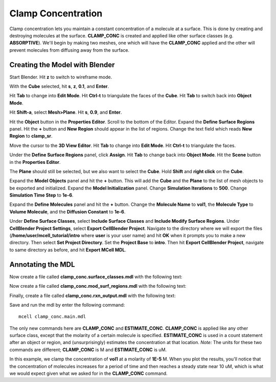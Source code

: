 .. _clamp:

.. index::
   single: CLAMP_CONC

*********************************************
Clamp Concentration
*********************************************

Clamp concentration lets you maintain a constant concentration of a molecule at
a surface. This is done by creating and destroying molecules at the surface.
**CLAMP_CONC** is created and applied like other surface classes (e.g.
**ABSORPTIVE**). We'll begin by making two meshes, one which will have the
**CLAMP_CONC** applied and the other will prevent molecules from diffusing away
from the surface.

Creating the Model with Blender
---------------------------------------------
Start Blender. Hit **z** to switch to wireframe mode.
 
.. image:: http://www.mcell.psc.edu/tutorials/tutimg/main/clamp/scale_cube.png

With the **Cube** selected, hit **s**, **z**, **0.1**, and **Enter**.

.. image:: http://www.mcell.psc.edu/tutorials/tutimg/main/clamp/triangulate_cube.png

Hit **Tab** to change into **Edit Mode**. Hit **Ctrl-t** to triangulate the
faces of the **Cube**. Hit **Tab** to switch back into **Object Mode**.

.. image:: http://www.mcell.psc.edu/tutorials/tutimg/main/clamp/plane.png

Hit **Shift-a**, select **Mesh>Plane**. Hit **s**, **0.9**, and **Enter**.

.. image:: http://www.mcell.psc.edu/tutorials/tutimg/main/clamp/clamp_sr.png

Hit the **Object** button in the **Properties Editor**. Scroll to the bottom of
the Editor. Expand the **Define Surface Regions** panel. Hit the **+** button
and **New Region** should appear in the list of regions. Change the text field
which reads **New Region** to **clamp_sr**. 

.. image:: http://www.mcell.psc.edu/tutorials/tutimg/main/clamp/triangulate_plane.png

Move the cursor to the **3D View Editor**. Hit **Tab** to change into **Edit
Mode**. Hit **Ctrl-t** to triangulate the faces.

Under the **Define Surface Regions** panel, click **Assign**. Hit **Tab** to
change back into **Object Mode**. Hit the **Scene** button in the **Properties
Editor**.

.. image:: http://www.mcell.psc.edu/tutorials/tutimg/main/clamp/select_both.png

The **Plane** should still be selected, but we also want to select the
**Cube**. Hold **Shift** and **right click** on the **Cube**.

.. image:: http://www.mcell.psc.edu/tutorials/tutimg/main/clamp/model_objects_init.png

Expand the **Model Objects** panel and hit the **+** button. This will add the
**Cube** and the **Plane** to the list of mesh objects to be exported and
initialized. Expand the **Model Initialization** panel. Change **Simulation
Iterations** to **500**. Change **Simulation Time Step** to **1e-6**.

.. image:: http://www.mcell.psc.edu/tutorials/tutimg/main/clamp/define_molec.png

Expand the **Define Molecules** panel and hit the **+** button. Change the
**Molecule Name** to **vol1**, the **Molecule Type** to **Volume Molecule**,
and the **Diffusion Constant** to **1e-6**.

Under **Define Surface Classes**, select **Include Surface Classes** and
**Include Modify Surface Regions**. Under **CellBlender Project Settings**,
select **Export CellBlender Project**. Navigate to the directory where we will
export the files (**/home/user/mcell_tutorial/intro** where **user** is your
user name) and hit **OK** when it prompts you to make a new directory. Then
select **Set Project Directory**. Set the **Project Base** to **intro**. Then
hit **Export CellBlender Project**, navigate to same directory as before, and
hit **Export MCell MDL**.

Annotating the MDL
---------------------------------------------

Now create a file called **clamp_conc.surface_classes.mdl** with the following
text:

.. code-block:: none
    :emphasize-lines: 3

    DEFINE_SURFACE_CLASSES 
    {
        clamp_sc {CLAMP_CONC vol1 = 1E-5}
    }

Now create a file called **clamp_conc.mod_surf_regions.mdl** with the following
text:

.. code-block:: none
    :emphasize-lines: 5

    MODIFY_SURFACE_REGIONS 
    {
        Plane[clamp_sr] 
        {
            SURFACE_CLASS = clamp_sc
        }
    }

Finally, create a file called **clamp_conc.rxn_output.mdl** with the following
text:

.. code-block:: none
    :emphasize-lines: 4

    REACTION_DATA_OUTPUT 
    {
        STEP=time_step
        {COUNT[vol1,World.Plane,ESTIMATE_CONC]}=> "./react_data/vol1.dat"
    }

Save and run the mdl by enter the following command::

    mcell clamp_conc.main.mdl

The only new commands here are **CLAMP_CONC** and **ESTIMATE_CONC**.
**CLAMP_CONC** is applied like any other surface class, except that the
molarity of a certain molecule is specified. **ESTIMATE_CONC** is used in a
count statement after an object or region, and (unsurprisingly) estimates the
concentration at that location. *Note:* The units for these two commands are
different; **CLAMP_CONC** is M and **ESTIMATE_CONC** is uM.

In this example, we clamp the concentration of **vol1** at a molarity of
**1E-5** M. When you plot the results, you'll notice that the concentration of
molecules increases for a period of time and then reaches a steady state near
10 uM, which is what we would expect given what we asked for in the
**CLAMP_CONC** command. 

